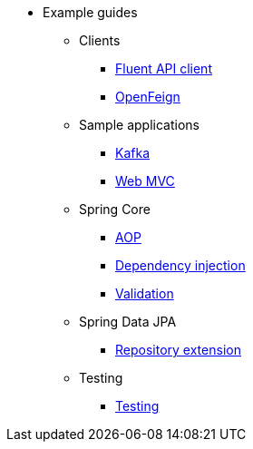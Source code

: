 * Example guides

** Clients
*** xref:clients/fluent-client.adoc[Fluent API client]
*** xref:clients/openfeign.adoc[OpenFeign]

** Sample applications
*** xref:sample-applications/kafka.adoc[Kafka]
*** xref:sample-applications/web-mvc.adoc[Web MVC]

** Spring Core
*** xref:spring-core/aop.adoc[AOP]
*** xref:spring-core/dependency-injection.adoc[Dependency injection]
*** xref:spring-core/validation.adoc[Validation]

** Spring Data JPA
*** xref:spring-data-jpa/repository-extension.adoc[Repository extension]

** Testing
*** xref:testing/testing.adoc[Testing]